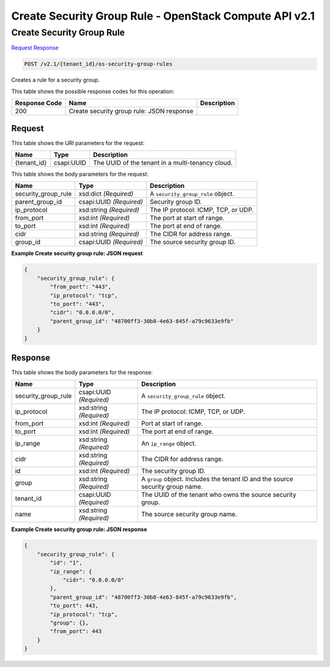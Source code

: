 =============================================================================
Create Security Group Rule -  OpenStack Compute API v2.1
=============================================================================

Create Security Group Rule
~~~~~~~~~~~~~~~~~~~~~~~~~

`Request <POST_create_security_group_rule_v2.1_tenant_id_os-security-group-rules.rst#request>`__
`Response <POST_create_security_group_rule_v2.1_tenant_id_os-security-group-rules.rst#response>`__

.. code-block:: javascript

    POST /v2.1/{tenant_id}/os-security-group-rules

Creates a rule for a security group.



This table shows the possible response codes for this operation:


+--------------------------+-------------------------+-------------------------+
|Response Code             |Name                     |Description              |
+==========================+=========================+=========================+
|200                       |Create security group    |                         |
|                          |rule: JSON response      |                         |
+--------------------------+-------------------------+-------------------------+


Request
^^^^^^^^^^^^^^^^^

This table shows the URI parameters for the request:

+--------------------------+-------------------------+-------------------------+
|Name                      |Type                     |Description              |
+==========================+=========================+=========================+
|{tenant_id}               |csapi:UUID               |The UUID of the tenant   |
|                          |                         |in a multi-tenancy cloud.|
+--------------------------+-------------------------+-------------------------+





This table shows the body parameters for the request:

+--------------------------+-------------------------+-------------------------+
|Name                      |Type                     |Description              |
+==========================+=========================+=========================+
|security_group_rule       |xsd:dict *(Required)*    |A                        |
|                          |                         |``security_group_rule``  |
|                          |                         |object.                  |
+--------------------------+-------------------------+-------------------------+
|parent_group_id           |csapi:UUID *(Required)*  |Security group ID.       |
+--------------------------+-------------------------+-------------------------+
|ip_protocol               |xsd:string *(Required)*  |The IP protocol: ICMP,   |
|                          |                         |TCP, or UDP.             |
+--------------------------+-------------------------+-------------------------+
|from_port                 |xsd:int *(Required)*     |The port at start of     |
|                          |                         |range.                   |
+--------------------------+-------------------------+-------------------------+
|to_port                   |xsd:int *(Required)*     |The port at end of range.|
+--------------------------+-------------------------+-------------------------+
|cidr                      |xsd:string *(Required)*  |The CIDR for address     |
|                          |                         |range.                   |
+--------------------------+-------------------------+-------------------------+
|group_id                  |csapi:UUID *(Required)*  |The source security      |
|                          |                         |group ID.                |
+--------------------------+-------------------------+-------------------------+





**Example Create security group rule: JSON request**


.. code::

    {
        "security_group_rule": {
            "from_port": "443",
            "ip_protocol": "tcp",
            "to_port": "443",
            "cidr": "0.0.0.0/0",
            "parent_group_id": "48700ff3-30b8-4e63-845f-a79c9633e9fb"
        }
    }
    


Response
^^^^^^^^^^^^^^^^^^


This table shows the body parameters for the response:

+--------------------------+-------------------------+-------------------------+
|Name                      |Type                     |Description              |
+==========================+=========================+=========================+
|security_group_rule       |csapi:UUID *(Required)*  |A                        |
|                          |                         |``security_group_rule``  |
|                          |                         |object.                  |
+--------------------------+-------------------------+-------------------------+
|ip_protocol               |xsd:string *(Required)*  |The IP protocol: ICMP,   |
|                          |                         |TCP, or UDP.             |
+--------------------------+-------------------------+-------------------------+
|from_port                 |xsd:int *(Required)*     |Port at start of range.  |
+--------------------------+-------------------------+-------------------------+
|to_port                   |xsd:int *(Required)*     |The port at end of range.|
+--------------------------+-------------------------+-------------------------+
|ip_range                  |xsd:string *(Required)*  |An ``ip_range`` object.  |
+--------------------------+-------------------------+-------------------------+
|cidr                      |xsd:string *(Required)*  |The CIDR for address     |
|                          |                         |range.                   |
+--------------------------+-------------------------+-------------------------+
|id                        |xsd:int *(Required)*     |The security group ID.   |
+--------------------------+-------------------------+-------------------------+
|group                     |xsd:string *(Required)*  |A ``group`` object.      |
|                          |                         |Includes the tenant ID   |
|                          |                         |and the source security  |
|                          |                         |group name.              |
+--------------------------+-------------------------+-------------------------+
|tenant_id                 |csapi:UUID *(Required)*  |The UUID of the tenant   |
|                          |                         |who owns the source      |
|                          |                         |security group.          |
+--------------------------+-------------------------+-------------------------+
|name                      |xsd:string *(Required)*  |The source security      |
|                          |                         |group name.              |
+--------------------------+-------------------------+-------------------------+





**Example Create security group rule: JSON response**


.. code::

    {
        "security_group_rule": {
            "id": "1",
            "ip_range": {
                "cidr": "0.0.0.0/0"
            },
            "parent_group_id": "48700ff3-30b8-4e63-845f-a79c9633e9fb",
            "to_port": 443,
            "ip_protocol": "tcp",
            "group": {},
            "from_port": 443
        }
    }
    

